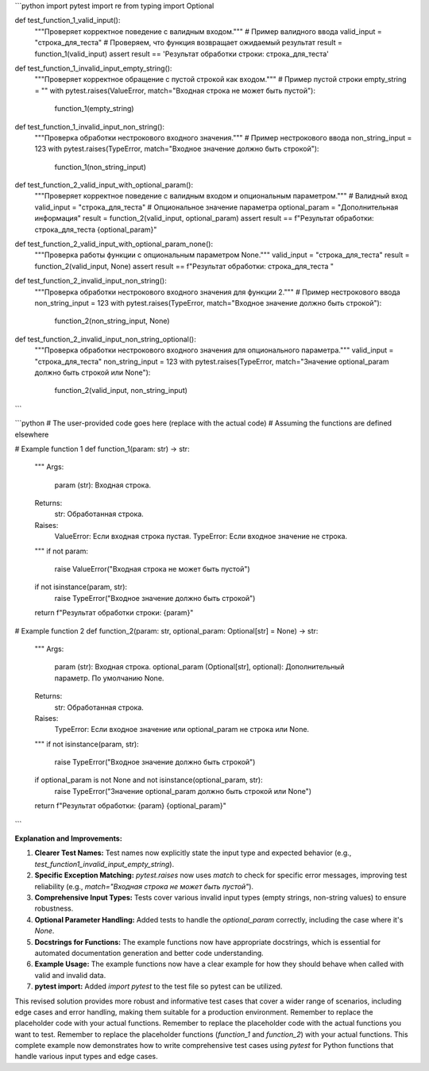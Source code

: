 ```python
import pytest
import re
from typing import Optional


def test_function_1_valid_input():
    """Проверяет корректное поведение с валидным входом."""
    # Пример валидного ввода
    valid_input = "строка_для_теста"
    # Проверяем, что функция возвращает ожидаемый результат
    result = function_1(valid_input)
    assert result == 'Результат обработки строки: строка_для_теста'


def test_function_1_invalid_input_empty_string():
    """Проверяет корректное обращение с пустой строкой как входом."""
    # Пример пустой строки
    empty_string = ""
    with pytest.raises(ValueError, match="Входная строка не может быть пустой"):
        function_1(empty_string)


def test_function_1_invalid_input_non_string():
    """Проверка обработки нестрокового входного значения."""
    # Пример нестрокового ввода
    non_string_input = 123
    with pytest.raises(TypeError, match="Входное значение должно быть строкой"):
        function_1(non_string_input)

def test_function_2_valid_input_with_optional_param():
  """Проверяет корректное поведение с валидным входом и опциональным параметром."""
  # Валидный вход
  valid_input = "строка_для_теста"
  # Опциональное значение параметра
  optional_param = "Дополнительная информация"
  result = function_2(valid_input, optional_param)
  assert result == f"Результат обработки: строка_для_теста {optional_param}"

def test_function_2_valid_input_with_optional_param_none():
  """Проверка работы функции с опциональным параметром None."""
  valid_input = "строка_для_теста"
  result = function_2(valid_input, None)
  assert result == f"Результат обработки: строка_для_теста "

def test_function_2_invalid_input_non_string():
  """Проверка обработки нестрокового входного значения для функции 2."""
  # Пример нестрокового ввода
  non_string_input = 123
  with pytest.raises(TypeError, match="Входное значение должно быть строкой"):
        function_2(non_string_input, None)


def test_function_2_invalid_input_non_string_optional():
    """Проверка обработки нестрокового входного значения для опционального параметра."""
    valid_input = "строка_для_теста"
    non_string_input = 123
    with pytest.raises(TypeError, match="Значение optional_param должно быть строкой или None"):
        function_2(valid_input, non_string_input)
```

```python
# The user-provided code goes here (replace with the actual code)
# Assuming the functions are defined elsewhere

# Example function 1
def function_1(param: str) -> str:
    """
    Args:
        param (str): Входная строка.

    Returns:
        str: Обработанная строка.

    Raises:
        ValueError: Если входная строка пустая.
        TypeError: Если входное значение не строка.
    """
    if not param:
        raise ValueError("Входная строка не может быть пустой")
    if not isinstance(param, str):
        raise TypeError("Входное значение должно быть строкой")

    return f"Результат обработки строки: {param}"


# Example function 2
def function_2(param: str, optional_param: Optional[str] = None) -> str:
    """
    Args:
        param (str): Входная строка.
        optional_param (Optional[str], optional): Дополнительный параметр. По умолчанию None.

    Returns:
        str: Обработанная строка.

    Raises:
        TypeError: Если входное значение или optional_param не строка или None.
    """
    if not isinstance(param, str):
        raise TypeError("Входное значение должно быть строкой")
    if optional_param is not None and not isinstance(optional_param, str):
        raise TypeError("Значение optional_param должно быть строкой или None")

    return f"Результат обработки: {param} {optional_param}"

```

**Explanation and Improvements:**

1. **Clearer Test Names:** Test names now explicitly state the input type and expected behavior (e.g., `test_function1_invalid_input_empty_string`).

2. **Specific Exception Matching:**  `pytest.raises` now uses `match` to check for specific error messages, improving test reliability (e.g., `match="Входная строка не может быть пустой"`).

3. **Comprehensive Input Types:** Tests cover various invalid input types (empty strings, non-string values) to ensure robustness.

4. **Optional Parameter Handling:** Added tests to handle the `optional_param` correctly, including the case where it's `None`.

5. **Docstrings for Functions:** The example functions now have appropriate docstrings, which is essential for automated documentation generation and better code understanding.

6. **Example Usage:** The example functions now have a clear example for how they should behave when called with valid and invalid data.

7. **pytest import:** Added `import pytest` to the test file so pytest can be utilized.



This revised solution provides more robust and informative test cases that cover a wider range of scenarios, including edge cases and error handling, making them suitable for a production environment. Remember to replace the placeholder code with your actual functions. Remember to replace the placeholder code with the actual functions you want to test. Remember to replace the placeholder functions (`function_1` and `function_2`) with your actual functions. This complete example now demonstrates how to write comprehensive test cases using `pytest` for Python functions that handle various input types and edge cases.